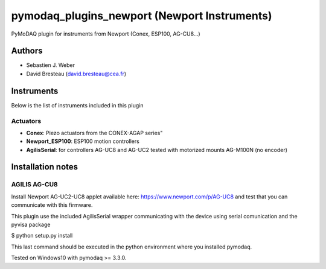 pymodaq_plugins_newport (Newport Instruments)
#############################################

.. image:: https://img.shields.io/pypi/v/pymodaq_plugins_newport.svg
   :target: https://pypi.org/project/pymodaq_plugins_newport/
   :alt: Latest Version

.. image:: https://readthedocs.org/projects/pymodaq/badge/?version=latest
   :target: https://pymodaq.readthedocs.io/en/stable/?badge=latest
   :alt: Documentation Status

.. image:: https://github.com/CEMES-CNRS/pymodaq_plugins_newport/workflows/Upload%20Python%20Package/badge.svg
    :target: https://github.com/CEMES-CNRS/pymodaq_plugins_newport

PyMoDAQ plugin for instruments from Newport (Conex, ESP100, AG-CU8...)


Authors
=======

* Sebastien J. Weber
* David Bresteau (david.bresteau@cea.fr)

Instruments
===========
Below is the list of instruments included in this plugin

Actuators
+++++++++

* **Conex**: Piezo actuators from the CONEX-AGAP series"
* **Newport_ESP100**: ESP100 motion controllers
* **AgilisSerial**: for controllers AG-UC8 and AG-UC2 tested with motorized mounts AG-M100N (no encoder)

Installation notes
==================

AGILIS AG-CU8
+++++++++++++

Install Newport AG-UC2-UC8 applet available here: https://www.newport.com/p/AG-UC8 and test that
you can communicate with this firmware.

This plugin use the included AgilisSerial wrapper communicating with the device using serial comunication
and the pyvisa package

$ python setup.py install

This last command should be executed in the python environment where you installed pymodaq.

Tested on Windows10 with pymodaq >= 3.3.0.
